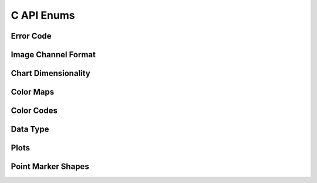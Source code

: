 C API Enums
===========

Error Code
----------
.. doxygenenum:: fg_err
    :project: theia

Image Channel Format
--------------------
.. doxygenenum:: fg_channel_format
    :project: theia

Chart Dimensionality
--------------------
.. doxygenenum:: fg_chart_type
    :project: theia

Color Maps
----------
.. doxygenenum:: fg_color_map
    :project: theia

Color Codes
-----------
.. doxygenenum:: fg_color
    :project: theia

Data Type
---------
.. doxygenenum:: fg_dtype
    :project: theia

Plots
-----
.. doxygenenum:: fg_plot_type
    :project: theia

Point Marker Shapes
-------------------
.. doxygenenum:: fg_marker_type
    :project: theia
